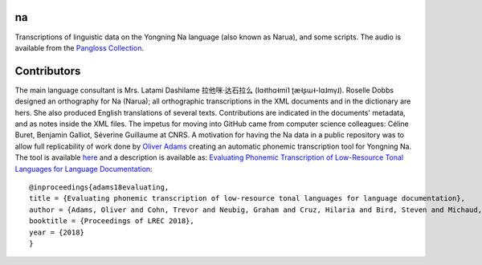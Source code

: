 ﻿na 
================================
Transcriptions of linguistic data on the Yongning Na language (also known as Narua), and some scripts. 
The audio is available from the `Pangloss Collection <http://lacito.vjf.cnrs.fr/pangloss/corpus/list_rsc.php?lg=Na>`_.

Contributors
============
The main language consultant is Mrs. Latami Dashilame 拉他咪·达石拉么 (lɑ˧thɑ˧mi˥ ʈæ˧ʂɯ˧-lɑ˩mv̩˩).
Roselle Dobbs designed an orthography for Na (Narua); all orthographic transcriptions in the XML documents and in the dictionary are hers. She also produced English translations of several texts. Contributions are indicated in the documents' metadata, and as notes inside the XML files.
The impetus for moving into GitHub came from computer science colleagues: Céline Buret, Benjamin Galliot, Séverine Guillaume at CNRS. A motivation for having the Na data in a public repository was to allow full replicability of work done by `Oliver Adams <https://github.com/oadams/>`_ creating an automatic phonemic transcription tool for Yongning Na. The tool is available `here <https://github.com/oadams/persephone/>`_ and a description is available as: `Evaluating Phonemic
Transcription of Low-Resource Tonal Languages for Language
Documentation <https://halshs.archives-ouvertes.fr/halshs-01709648/document>`_:

::

    @inproceedings{adams18evaluating,
    title = {Evaluating phonemic transcription of low-resource tonal languages for language documentation},
    author = {Adams, Oliver and Cohn, Trevor and Neubig, Graham and Cruz, Hilaria and Bird, Steven and Michaud, Alexis},
    booktitle = {Proceedings of LREC 2018},
    year = {2018}
    }